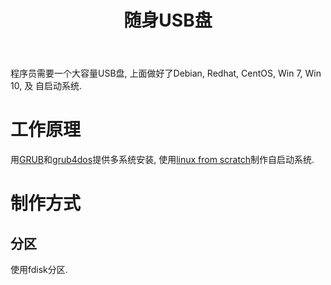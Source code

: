 #+TITLE: 随身USB盘

程序员需要一个大容量USB盘, 上面做好了Debian, Redhat, CentOS, Win 7, Win 10, 及
自启动系统.

* 工作原理
用[[https://www.gnu.org/software/grub/][GRUB]]和[[https://sourceforge.net/projects/grub4dos/][grub4dos]]提供多系统安装, 使用[[http://www.linuxfromscratch.org/][linux from scratch]]制作自启动系统.

* 制作方式
** 分区
使用fdisk分区.
